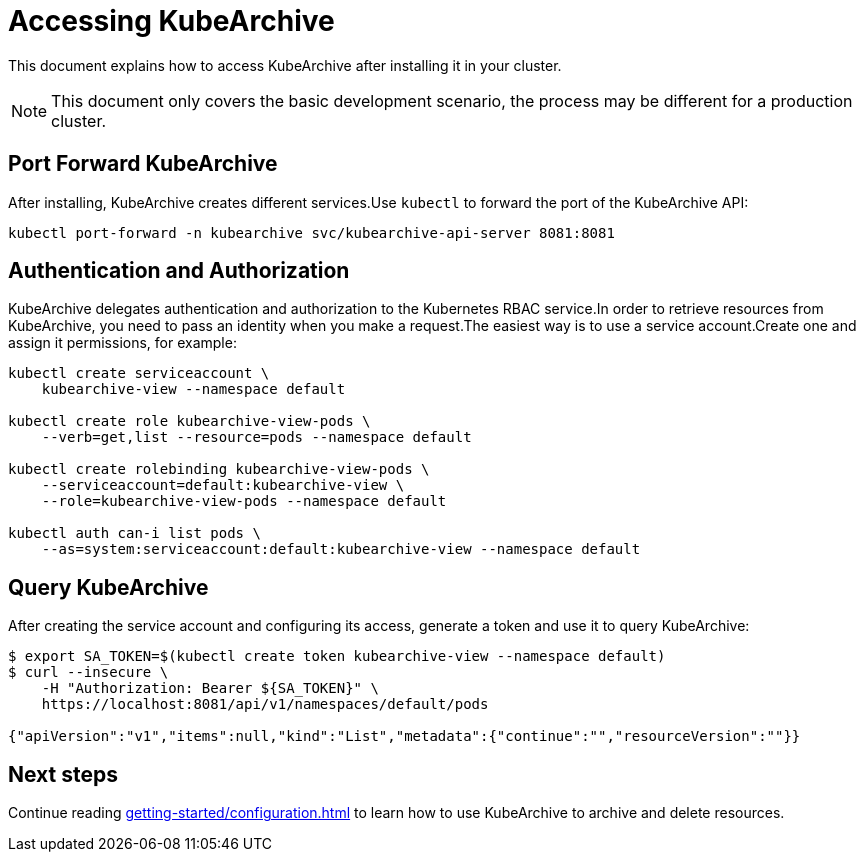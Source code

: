 = Accessing KubeArchive

This document explains how to access KubeArchive after installing it
in your cluster.

[NOTE]
====
This document only covers the basic development scenario, the process
may be different for a production cluster.
====

== Port Forward KubeArchive

After installing, KubeArchive creates different services.Use [command]`kubectl` to forward the port of the KubeArchive API:

[source,bash]
----
kubectl port-forward -n kubearchive svc/kubearchive-api-server 8081:8081
----

[#_authentication_and_authorization]
== Authentication and Authorization

KubeArchive delegates authentication and authorization to the Kubernetes
RBAC service.In order to retrieve resources from KubeArchive,
you need to pass an identity when you make a request.The easiest
way is to use a service account.Create one and assign it permissions,
for example:

[source,bash]
----
kubectl create serviceaccount \
    kubearchive-view --namespace default

kubectl create role kubearchive-view-pods \
    --verb=get,list --resource=pods --namespace default

kubectl create rolebinding kubearchive-view-pods \
    --serviceaccount=default:kubearchive-view \
    --role=kubearchive-view-pods --namespace default

kubectl auth can-i list pods \
    --as=system:serviceaccount:default:kubearchive-view --namespace default
----

== Query KubeArchive

After creating the service account and configuring its access, generate a token
and use it to query KubeArchive:

[source,bash]
----
$ export SA_TOKEN=$(kubectl create token kubearchive-view --namespace default)
$ curl --insecure \
    -H "Authorization: Bearer ${SA_TOKEN}" \
    https://localhost:8081/api/v1/namespaces/default/pods

{"apiVersion":"v1","items":null,"kind":"List","metadata":{"continue":"","resourceVersion":""}}
----

== Next steps

Continue reading
xref:getting-started/configuration.adoc[]
to learn how to use KubeArchive to archive and delete resources.
